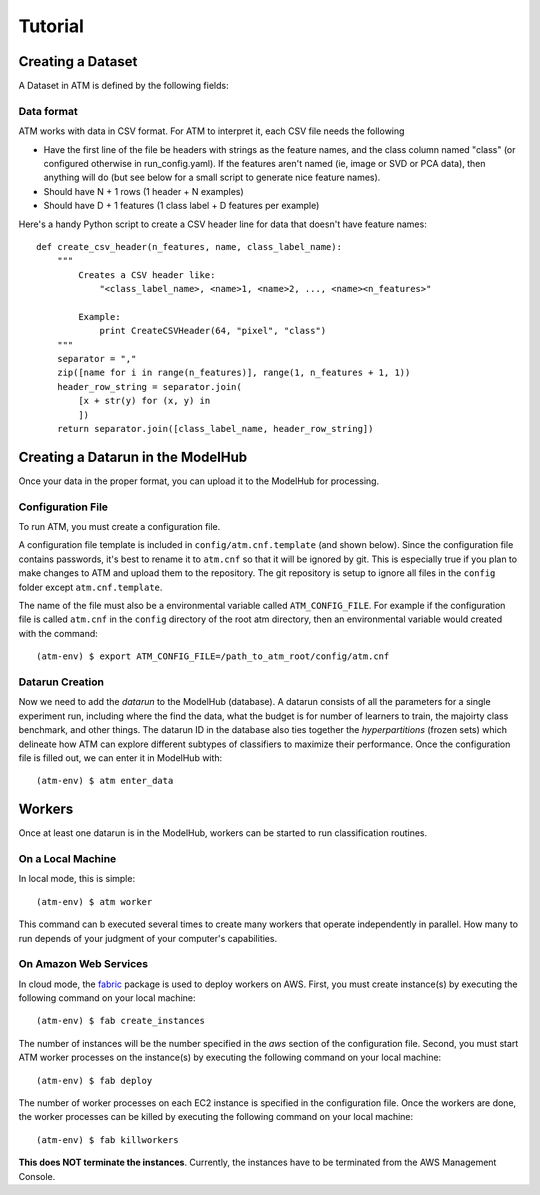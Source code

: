 Tutorial
========

Creating a Dataset
------------------
A Dataset in ATM is defined by the following fields:

Data format
^^^^^^^^^^^

ATM works with data in CSV format. For ATM to interpret it, each CSV file needs
the following

* Have the first line of the file be headers with strings as the feature names, and the class column named "class" (or configured otherwise in run_config.yaml). If the features aren't named (ie, image or SVD or PCA data), then anything will do (but see below for a small script to generate nice feature names).
* Should have N + 1 rows (1 header + N examples)
* Should have D + 1 features (1 class label + D features per example)

Here's a handy Python script to create a CSV header line for data that doesn't have feature names::


    def create_csv_header(n_features, name, class_label_name):
        """
            Creates a CSV header like:
                "<class_label_name>, <name>1, <name>2, ..., <name><n_features>"

            Example:
                print CreateCSVHeader(64, "pixel", "class")
        """
        separator = ","
        zip([name for i in range(n_features)], range(1, n_features + 1, 1))
        header_row_string = separator.join(
            [x + str(y) for (x, y) in
            ])
        return separator.join([class_label_name, header_row_string])


Creating a Datarun in the ModelHub
----------------------------------

Once your data in the proper format, you can upload it to the ModelHub for processing.

Configuration File
^^^^^^^^^^^^^^^^^^

To run ATM, you must create a configuration file.

A configuration file template is included in ``config/atm.cnf.template`` (and shown below).
Since the configuration file contains passwords, it's best to rename it to ``atm.cnf`` so that it will be ignored by git.
This is especially true if you plan to make changes to ATM and upload them to the repository.
The git repository is setup to ignore all files in the ``config`` folder except ``atm.cnf.template``.

The name of the file must also be a environmental variable called ``ATM_CONFIG_FILE``.
For example if the configuration file is called ``atm.cnf`` in the ``config`` directory of the root atm directory, then an environmental variable would created with the command::

    (atm-env) $ export ATM_CONFIG_FILE=/path_to_atm_root/config/atm.cnf

Datarun Creation
^^^^^^^^^^^^^^^^

Now we need to add the `datarun` to the ModelHub (database).
A datarun consists of all the parameters for a single experiment run, including where the find the data, what the budget is for number of learners to train, the majoirty class benchmark, and other things.
The datarun ID in the database also ties together the `hyperpartitions` (frozen sets) which delineate how ATM can explore different subtypes of classifiers to maximize their performance.
Once the configuration file is filled out, we can enter it in ModelHub with::

    (atm-env) $ atm enter_data

Workers
-------

Once at least one datarun is in the ModelHub, workers can be started to run classification routines.

On a Local Machine
^^^^^^^^^^^^^^^^^^

In local mode, this is simple::

    (atm-env) $ atm worker

This command can b executed several times to create many workers that operate independently in parallel.
How many to run depends of your judgment of your computer's capabilities.

On Amazon Web Services
^^^^^^^^^^^^^^^^^^^^^^
In cloud mode, the `fabric <https://www.fabfile.org>`_ package is used to deploy workers on AWS.
First, you must create instance(s) by executing the following command on your local machine::

    (atm-env) $ fab create_instances

The number of instances will be the number specified in the *aws* section of the configuration file.
Second, you must start ATM worker processes on the instance(s) by executing the following command on your local machine::

    (atm-env) $ fab deploy

The number of worker processes on each EC2 instance is specified in the configuration file.
Once the workers are done, the worker processes can be killed by executing the following command on your local machine::

    (atm-env) $ fab killworkers

**This does NOT terminate the instances**.
Currently, the instances have to be terminated from the AWS Management Console.
